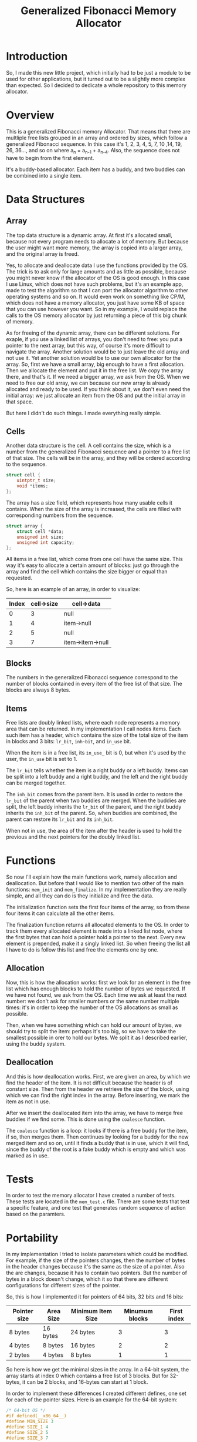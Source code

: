 #+TITLE: Generalized Fibonacci Memory Allocator

* Introduction
So, I made this new little project, which initially had to be just a
module to be used for other applications, but it turned out to be a
slightly more complex than expected.  So I decided to dedicate a whole
repository to this memory allocator.

* Overview
This is a generalized Fibonacci memory Allocator.  That means that
there are multliple free lists grouped in an array and ordered by
sizes, which follow a generalized Fibonacci sequence.  In this case
it's 1, 2, 3, 4, 5, 7, 10 ,14, 19, 26, 36..., and so on where a_n =
a_{n-1} + a_{n-4}.  Also, the sequence does not have to begin from the
first element.

It's a buddy-based allocator.  Each item has a buddy, and two buddies
can be combined into a single item.

* Data Structures
** Array
The top data structure is a dynamic array.  At first it's allocated
small, because not every program needs to allocate a lot of memory.
But because the user might want more memory, the array is copied into
a larger array, and the original array is freed. 

Yes, to allocate and deallocate data I use the functions provided by
the OS.  The trick is to ask only for large amounts and as little as
possible, because you might never know if the allocator of the OS is
good enough.  In this case I use Linux, which does not have such
problems, but it's an example app, made to test the algorithm so that
I can port the allocator algorithm to other operating systems and so
on.  It would even work on something like CP/M, which does not have a
memory allocator, you just have some KB of space that you can use
however you want.  So in my example, I would replace the calls to the
OS memory allocator by just returning a piece of this big chunk of
memory.

As for freeing of the dynamic array, there can be different solutions.
For exaple, if you use a linked list of arrays, you don't need to
free: you put a pointer to the next array, but this way, of course
it's more difficult to navigate the array.  Another solution would be
to just leave the old array and not use it.  Yet another solution
would be to use our own allocator for the array.  So, first we have a
small array, big enough to have a first allocation.  Then we allocate
the element and put it in the free list.  We copy the array there, and
that's it.  If we need a bigger array, we ask from the OS.  When we
need to free our old array, we can because our new array is already
allocated and ready to be used.  If you think about it, we don't even
need the initial array: we just allocate an item from the OS and put
the initial array in that space.

But here I didn't do such things.  I made everything really simple.

** Cells
Another data structure is the cell.  A cell contains the size, which
is a number from the generalized Fibonacci sequence and a pointer to a
free list of that size.  The cells will be in the array, and they will
be ordered according to the sequence.
#+BEGIN_SRC c
struct cell {
    uintptr_t size;
    void *items;
};
#+END_SRC

The array has a size field, which represents how many usable cells it
contains.  When the size of the array is increased, the cells are
filled with corresponding numbers from the sequence.
#+BEGIN_SRC c
struct array {
    struct cell *data;
    unsigned int size;
    unsigned int capacity;
};
#+END_SRC

All items in a free list, which come from one cell have the same size.
This way it's easy to allocate a certain amount of blocks: just go
through the array and find the cell which contains the size bigger or
equal than requested.

So, here is an example of an array, in order to visualize:
| Index | cell->size | cell->data       |
|-------+------------+------------------|
|     0 |          3 | null             |
|     1 |          4 | item->null       |
|     2 |          5 | null             |
|     3 |          7 | item->item->null |
|-------+------------+------------------|


** Blocks
The numbers in the generalized Fibonacci sequence correspond to the
number of blocks contained in every item of the free list of that
size.  The blocks are always 8 bytes.

** Items
Free lists are doubly linked lists, where each node represents a
memory area that can be returned.  In my implementation I call nodes
items.  Each such item has a header, which contains the size of the
total size of the item in blocks and 3 bits: ~lr_bit~, ~inh~bit~, and
~in_use~ bit.

When the item is in a free list, its ~in_use_~ bit is 0, but when it's
used by the user, the ~in_use~ bit is set to 1.

The ~lr_bit~ tells whether the item is a right buddy or a left buddy.
Items can be split into a left buddy and a right buddy, and the left
and the right buddy can be merged together.

The ~inh_bit~ comes from the parent item.  It is used in order to
restore the ~lr_bit~ of the parent when two buddies are merged.  When
the buddies are split, the left buddy inherits the ~lr_bit~ of the
parent, and the right buddy inherits the ~inh_bit~ of the parent.  So,
when buddies are combined, the parent can restore its ~lr_bit~ and its
~inh_bit~.

When not in use, the area of the item after the header is used to hold
the previous and the next pointers for the doubly linked list.

* Functions
So now I'll explain how the main functions work, namely allocation and
deallocation.  But before that I would like to mention two other of
the main functions: ~mem_init~ and ~mem_finalize~.  In my implementation
they are really simple, and all they can do is they initialize and
free the data.

The initialization function sets the first four items of the array, so
from these four items it can calculate all the other items.

The finalization function returns all allocated elements to the OS.
In order to track them every allocated element is made into a linked
list node, where the first bytes that can hold a pointer hold a
pointer to the next.  Every new element is prepended, make it a singly
linked list.  So when freeing the list all I have to do is follow this
list and free the elements one by one.

** Allocation
Now, this is how the allocation works: first we look for an element in
the free list which has enough blocks to hold the number of bytes we
requested.  If we have not found, we ask from the OS.  Each time we
ask at least the next number: we don't ask for smaller numbers or the
same number multiple times: it's in order to keep the number of the OS
allocations as small as possible.

Then, when we have something which can hold our amount of bytes, we
should try to split the item: perhaps it's too big, so we have to take
the smallest possible in orer to hold our bytes.  We split it as I
described earlier, using the buddy system.

** Deallocation
And this is how deallocation works.  First, we are given an area, by
which we find the header of the item.  It is not difficult because the
header is of constant size.  Then from the header we retrieve the size
of the block, using which we can find the right index in the array.
Before inserting, we mark the item as not in use.

After we insert the deallocated item into the array, we have to merge
free buddies if we find some.  This is done using the ~coalesce~
function.

The ~coalesce~ function is a loop: it looks if there is a free buddy
for the item, if so, then merges them.  Then continues by looking for
a buddy for the new merged item and so on, until it finds a buddy that
is in use, which it will find, since the buddy of the root is a fake
buddy which is empty and which was marked as in use.

* Tests
In order to test the memory allocator I have created a number of
tests.  These tests are located in the ~mem_test.c~ file.  There are
some tests that test a specific feature, and one test that generates
random sequence of action based on the paramters.

* Portability
In my implementation I tried to isolate parameters which could be
modified.  For example, if the size of the pointers changes, then the
number of bytes in the header changes because it's the same as the
size of a pointer.  Also the are changes, because it has to contain
two pointers.  But the number of bytes in a block doesn't change,
which it so that there are different configurations for different
sizes of the pointer.

So, this is how I implemented it for pointers of 64 bits, 32 bits and
16 bits:
| Pointer size | Area Size | Minimum Item Size | Minumum blocks | First index |
|--------------+-----------+-------------------+----------------+-------------|
| 8 bytes      | 16 bytes  | 24 bytes          |              3 |           3 |
| 4 bytes      | 8 bytes   | 16 bytes          |              2 |           2 |
| 2 bytes      | 4 bytes   | 8 bytes           |              1 |           1 |
|--------------+-----------+-------------------+----------------+-------------|

So here is how we get the minimal sizes in the array.  In a 64-bit
system, the array starts at index 0 which contains a free list of 3
blocks.  But for 32-bytes, it can be 2 blocks, and 16-bytes can start
at 1 block.

In order to implement these differences I created different defines,
one set for each of the pointer sizes.  Here is an example for the
64-bit system:
#+BEGIN_SRC c
/* 64-bit OS */
#if defined(__x86_64__)
#define MIN_SIZE 3
#define SIZE_1 4
#define SIZE_2 5
#define SIZE_3 7
#+END_SRC

Then it continues similarly for the other:

#+BEGIN_SRC c
/* 32-bit OS */
#elif defined(__386__) || defined(__i386__) || defined(__DJGPP__)
#define MIN_SIZE 2
#define SIZE_1 3
#define SIZE_2 4
#define SIZE_3 5

/* 16-bit OS */
#elif defined(__I86__) || defined(__86__)
#define MIN_SIZE 1
#define SIZE_1 2
#define SIZE_2 3
#define SIZE_3 4

#else
#error Unsupported Operating System, sorry.
#endif
#+END_SRC

So, this is more or less what I described in the table.  I also
generate an error if there is an unknown pointer size that I cannot
determine.

In order to be sure that my defines work, I thought it would be a good
idea to test the program not only on a 64-bit system, but also 32-bit
and 16-bit.  In order to do so this is what I did.

First I installed multilib on Linux.  It allows to use a 32-bit GCC
compiler and run 32-bit code.  After the installation it's really
easy.  The only thing that changes is the ~-m32~ option.

Here is my ~GNUmakefile~:
#+BEGIN_SRC makefile
CFLAGS=-g -O0 -Wall -fstrict-aliasing -Wstrict-aliasing -Wconversion

.PHONY: all
all: mem_test mem_test32

mem_test: mem_test.c mem.c
	gcc $(CFLAGS) mem_test.c mem.c -o mem_test

mem_test32: mem_test.c mem.c
	gcc $(CFLAGS) -m32 mem_test.c mem.c -o mem_test32

.PHONY: clean
clean:
	rm -f *.o mem_test mem_test32
#+END_SRC

And it works.  By the output of the program I can see that the 32-bit
pointers are used.

Then I tried on a 32-bit OS, the Hurd.  And yes, it also worked.

In order to do more tests I made it so that it compiles under
OpenWatcom v2.0 C compiler.  So, using Linux I compiled 32-bit Linux,
DOS, and ArcaOS binaries.  OpenWatcom can also generate 16-bit DOS
binaries, which is interesting because it allows me to test the
program with yet another set of parameters.

So I tested in on ArcaOS, which is a 32-bit Operating System, and it
seems to work fine.  Which is interesting is that ArcaOS can also run
DOS programs.  So I tested both the 32-bit and the 16-bit binaries.
Worked very well.  It really amazes me that one single OS has so many
modes of running software, and it was so long ago...

Of course I also tested on an emulator, /qemu/, running FreeDOS.  Both
binaries worked.


* End
So, this is the end of this quick post about my little memory
allocator.  As you can see it's really simple.
